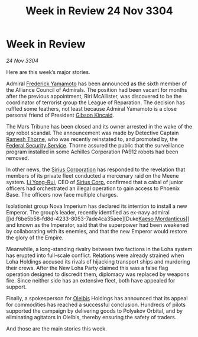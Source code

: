 :PROPERTIES:
:ID:       dc8a7c09-975f-4e60-b620-b0773e4c3869
:END:
#+title: Week in Review 24 Nov 3304
#+filetags: :Federation:Empire:Alliance:3304:galnet:

* Week in Review

/24 Nov 3304/

Here are this week’s major stories. 

Admiral [[id:090377a7-402e-4f38-8bad-b9b56230a846][Frederick Yamamoto]] has been announced as the sixth member of the Alliance Council of Admirals. The position had been vacant for months after the previous appointment, Riri McAllister, was discovered to be the coordinator of terrorist group the League of Reparation. The decision has ruffled some feathers, not least because Admiral Yamamoto is a close personal friend of President [[id:8520e75f-0479-42c5-9083-f9abfbad721e][Gibson Kincaid]]. 

The Mars Tribune has been closed and its owner arrested in the wake of the spy robot scandal. The announcement was made by Detective Captain [[id:67e55dd5-7840-4133-9111-566a0008b121][Ramesh Thorne]], who was recently reinstated to, and promoted by, the [[id:0ba9accc-93ad-45a0-a771-e26daa59e58f][Federal Security Service]]. Thorne assured the public that the surveillance program installed in some Achilles Corporation PA912 robots had been removed. 

In other news, the [[id:aae70cda-c437-4ffa-ac0a-39703b6aa15a][Sirius Corporation]] has responded to the revelation that members of its private fleet conducted a mercenary raid on the Meene system. [[id:f0655b3a-aca9-488f-bdb3-c481a42db384][Li Yong-Rui]], CEO of [[id:aae70cda-c437-4ffa-ac0a-39703b6aa15a][Sirius Corp.]] confirmed that a cabal of junior officers had orchestrated an illegal operation to gain access to Phoenix Base. The officers now face multiple charges. 

Isolationist group Nova Imperium has declared its intention to install a new Emperor. The group’s leader, recently identified as ex-navy admiral [[id:f6be5b58-fd8d-4233-8053-7ade4ca35aee][Duke[[id:f6be5b58-fd8d-4233-8053-7ade4ca35aee][Kaeso Mordanticus]]]] and known as the Imperator, said that the superpower had been weakened by collaborating with its enemies, and that the new Emperor would restore the glory of the Empire. 

Meanwhile, a long-standing rivalry between two factions in the Loha system has erupted into full-scale conflict. Relations were already strained when Loha Holdings accused its rivals of hijacking transport ships and murdering their crews. After the New Loha Party claimed this was a false flag operation designed to discredit them, diplomacy was replaced by weapons fire. Since neither side has an extensive fleet, both have appealed for support. 

Finally, a spokesperson for [[id:b604827a-7183-4f81-8623-191fc2173db1][Olelbis]] Holdings has announced that its appeal for commodities has reached a successful conclusion. Hundreds of pilots supported the campaign by delivering goods to Polyakov Orbital, and by eliminating agitators in Olelbis, thereby ensuring the safety of traders. 

And those are the main stories this week.
